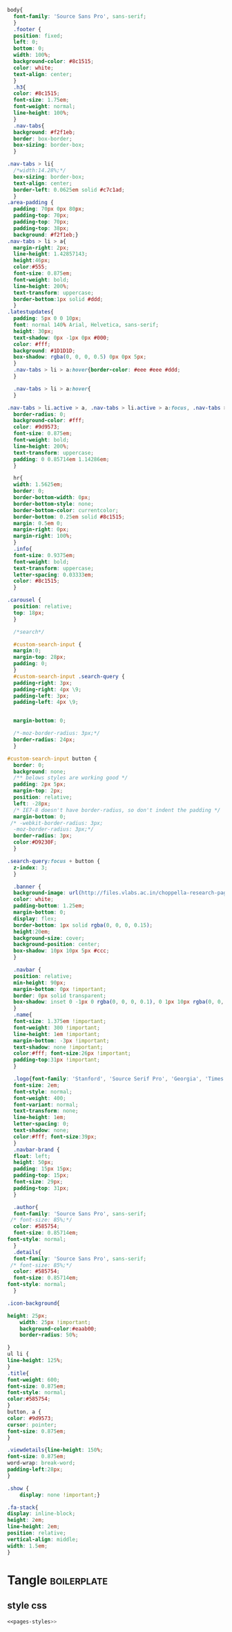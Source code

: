 #+Name: pages-styles
#+BEGIN_SRC css  
body{
  font-family: 'Source Sans Pro', sans-serif;
  }
  .footer {
  position: fixed;
  left: 0;
  bottom: 0;
  width: 100%;
  background-color: #8c1515;
  color: white;
  text-align: center;
  }
  .h3{
  color: #8c1515;
  font-size: 1.75em;
  font-weight: normal;
  line-height: 100%;
  }
  .nav-tabs{
  background: #f2f1eb;
  border: box-border;
  box-sizing: border-box;
  }

.nav-tabs > li{
  /*width:14.28%;*/
  box-sizing: border-box;
  text-align: center;
  border-left: 0.0625em solid #c7c1ad;
  }
.area-padding {
  padding: 70px 0px 80px;
  padding-top: 70px;
  padding-top: 70px;
  padding-top: 38px;
  background: #f2f1eb;}
.nav-tabs > li > a{
  margin-right: 2px;
  line-height: 1.42857143;
  height:46px;
  color:#555;
  font-size: 0.875em;
  font-weight: bold;
  line-height: 200%;
  text-transform: uppercase;
  border-bottom:1px solid #ddd;
  }
.latestupdates{
  padding: 5px 0 0 10px;
  font: normal 140% Arial, Helvetica, sans-serif;
  height: 30px;
  text-shadow: 0px -1px 0px #000;
  color: #fff;
  background: #1D1D1D;
  box-shadow: rgba(0, 0, 0, 0.5) 0px 0px 5px;
  }
  .nav-tabs > li > a:hover{border-color: #eee #eee #ddd;
  }
  
  .nav-tabs > li > a:hover{
  }

.nav-tabs > li.active > a, .nav-tabs > li.active > a:focus, .nav-tabs > li.active > a:hover{
  border-radius: 0;
  background-color: #fff;
  color: #9d9573;
  font-size: 0.875em;
  font-weight: bold;
  line-height: 200%;
  text-transform: uppercase;
  padding: 0 0.85714em 1.14286em;
  }
  
  hr{
  width: 1.5625em;
  border: 0;
  border-bottom-width: 0px;
  border-bottom-style: none;
  border-bottom-color: currentcolor;
  border-bottom: 0.25em solid #8c1515;
  margin: 0.5em 0;
  margin-right: 0px;
  margin-right: 100%;
  }
  .info{
  font-size: 0.9375em;
  font-weight: bold;
  text-transform: uppercase;
  letter-spacing: 0.03333em;
  color: #8c1515;
  }
  
.carousel {
  position: relative;
  top: 18px;
  }
  
  /*search*/

  #custom-search-input {
  margin:0;
  margin-top: 28px;
  padding: 0;
  }
  #custom-search-input .search-query {
  padding-right: 3px;
  padding-right: 4px \9;
  padding-left: 3px;
  padding-left: 4px \9;
 
  
  margin-bottom: 0;

  /*-moz-border-radius: 3px;*/
  border-radius: 24px;
  }

#custom-search-input button {
  border: 0;
  background: none;
  /** belows styles are working good */
  padding: 2px 5px;
  margin-top: 2px;
  position: relative;
  left: -28px;
  /* IE7-8 doesn't have border-radius, so don't indent the padding */
  margin-bottom: 0;
 /* -webkit-border-radius: 3px;
  -moz-border-radius: 3px;*/
  border-radius: 3px;
  color:#D9230F;
  }
  
.search-query:focus + button {
  z-index: 3;   
  }

  .banner {
  background-image: url(http://files.vlabs.ac.in/choppella-research-pages/images/bg.jpeg);
  color: white;
  padding-bottom: 1.25em;
  margin-bottom: 0;
  display: flex;
  border-bottom: 1px solid rgba(0, 0, 0, 0.15);
  height:20em;
  background-size: cover;
  background-position: center;
  box-shadow: 10px 10px 5px #ccc;
  }

  .navbar {
  position: relative;
  min-height: 90px;
  margin-bottom: 0px !important;
  border: 0px solid transparent;
  box-shadow: inset 0 -1px 0 rgba(0, 0, 0, 0.1), 0 1px 10px rgba(0, 0, 0, 0.1);
  }
  .name{
  font-size: 1.375em !important;
  font-weight: 300 !important;
  line-height: 1em !important;
  margin-bottom: -3px !important;
  text-shadow: none !important;
  color:#fff; font-size:26px !important;
  padding-top:31px !important;
  }
  
  .logo{font-family: 'Stanford', 'Source Serif Pro', 'Georgia', 'Times', 'Times New Roman',! serif important;
  font-size: 2em;
  font-style: normal;
  font-weight: 400;
  font-variant: normal;
  text-transform: none;
  line-height: 1em;
  letter-spacing: 0;
  text-shadow: none;
  color:#fff; font-size:39px;
  }
  .navbar-brand {
  float: left;
  height: 50px;
  padding: 15px 15px;
  padding-top: 15px;
  font-size: 29px;
  padding-top: 31px;
  }

  .author{
  font-family: 'Source Sans Pro', sans-serif;
 /* font-size: 85%;*/
  color: #585754;
  font-size: 0.85714em;
font-style: normal;
  }
  .details{
  font-family: 'Source Sans Pro', sans-serif;
 /* font-size: 85%;*/
  color: #585754;
  font-size: 0.85714em;
font-style: normal;
  }

.icon-background{

height: 25px;
    width: 25px !important;
    background-color:#eaab00;
    border-radius: 50%;
    
}
ul li {
line-height: 125%;
}
.title{
font-weight: 600;
font-size: 0.875em;
font-style: normal;
color:#585754;
}
button, a {
color: #9d9573;
cursor: pointer;
font-size: 0.875em;
}

.viewdetails{line-height: 150%;
font-size: 0.875em;
word-wrap: break-word;
padding-left:28px;
}

.show {
    display: none !important;}
  
.fa-stack{
display: inline-block;
height: 2em;
line-height: 2em;
position: relative;
vertical-align: middle;
width: 1.5em;
}

#+END_SRC  

* Tangle                                       :boilerplate:
** style css
#+BEGIN_SRC css :tangle css/style.css :eval no :noweb yes
<<pages-styles>>
#+END_SRC











